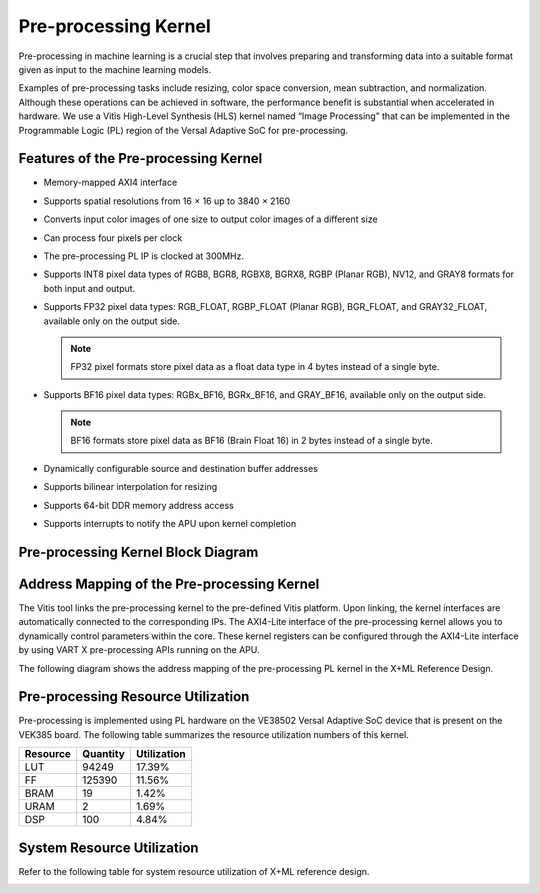 Pre-processing Kernel
=====================

Pre-processing in machine learning is a crucial step that involves preparing and transforming data into a suitable format given as input to the machine learning models.

Examples of pre-processing tasks include resizing, color space conversion, mean subtraction, and normalization. Although these operations can be achieved in software, the performance benefit is substantial when accelerated in hardware. We use a Vitis High-Level Synthesis (HLS) kernel named “Image Processing” that can be implemented in the Programmable Logic (PL) region of the Versal Adaptive SoC for pre-processing.

Features of the Pre-processing Kernel
-------------------------------------

- Memory-mapped AXI4 interface
- Supports spatial resolutions from 16 × 16 up to 3840 × 2160
- Converts input color images of one size to output color images of a different size
- Can process four pixels per clock
- The pre-processing PL IP is clocked at 300MHz.
- Supports INT8 pixel data types of RGB8, BGR8, RGBX8, BGRX8, RGBP (Planar RGB), NV12, and GRAY8 formats for both input and output.
- Supports FP32 pixel data types: RGB_FLOAT, RGBP_FLOAT (Planar RGB), BGR_FLOAT, and GRAY32_FLOAT, available only on the output side.

  .. note::
     FP32 pixel formats store pixel data as a float data type in 4 bytes instead of a single byte.

- Supports BF16 pixel data types: RGBx_BF16, BGRx_BF16, and GRAY_BF16, available only on the output side.

  .. note::
     BF16 formats store pixel data as BF16 (Brain Float 16) in 2 bytes instead of a single byte.

- Dynamically configurable source and destination buffer addresses
- Supports bilinear interpolation for resizing
- Supports 64-bit DDR memory address access
- Supports interrupts to notify the APU upon kernel completion

Pre-processing Kernel Block Diagram
-----------------------------------

.. image:: ../reference/images/pre1.png
   :width: 600


Address Mapping of the Pre-processing Kernel
--------------------------------------------

The Vitis tool links the pre-processing kernel to the pre-defined Vitis platform. Upon linking, the kernel interfaces are automatically connected to the corresponding IPs. The AXI4-Lite interface of the pre-processing kernel allows you to dynamically control parameters within the core. These kernel registers can be configured through the AXI4-Lite interface by using VART X pre-processing APIs running on the APU.

The following diagram shows the address mapping of the pre-processing PL kernel in the X+ML Reference Design.

.. image:: ../reference/images/pre2.png
   :width: 600


Pre-processing Resource Utilization
-----------------------------------

Pre-processing is implemented using PL hardware on the VE38502 Versal Adaptive SoC device that is present on the VEK385 board. The following table summarizes the resource utilization numbers of this kernel.

+-----------+----------+-------------+
| Resource  | Quantity | Utilization |
+===========+==========+=============+
| LUT       | 94249    | 17.39%      |
+-----------+----------+-------------+
| FF        | 125390   | 11.56%      |
+-----------+----------+-------------+
| BRAM      | 19       | 1.42%       |
+-----------+----------+-------------+
| URAM      | 2        | 1.69%       |
+-----------+----------+-------------+
| DSP       | 100      | 4.84%       |
+-----------+----------+-------------+

System Resource Utilization
---------------------------

Refer to the following table for system resource utilization of X+ML reference design.

.. image:: ../reference/images/pre3.png
   :width: 600

